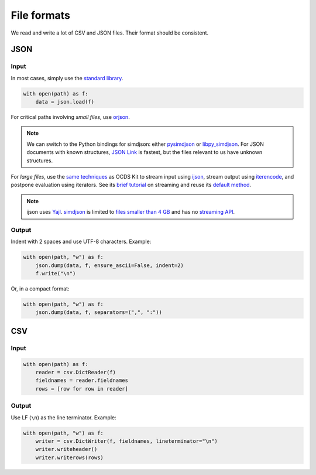 File formats
============

We read and write a lot of CSV and JSON files. Their format should be consistent.

.. _format-json:

JSON
----

Input
~~~~~

In most cases, simply use the `standard library <https://docs.python.org/3/library/json.html>`__.

.. code-block:: python

   with open(path) as f:
       data = json.load(f)

For critical paths involving *small files*, use `orjson <https://pypi.org/project/orjson/>`__.

.. note::

   We can switch to the Python bindings for simdjson: either `pysimdjson <https://github.com/TkTech/pysimdjson>`__ or `libpy_simdjson <https://github.com/gerrymanoim/libpy_simdjson>`__. For JSON documents with known structures, `JSON Link <https://github.com/beached/daw_json_link>`__ is fastest, but the files relevant to us have unknown structures.

For *large files*, use the `same techniques <https://ocdskit.readthedocs.io/en/latest/contributing.html#streaming>`__ as OCDS Kit to stream input using `ijson <https://pypi.org/project/ijson/>`__, stream output using `iterencode <https://docs.python.org/3/library/json.html#json.JSONEncoder.iterencode>`__, and postpone evaluation using iterators. See its `brief tutorial <https://ocdskit.readthedocs.io/en/latest/library.html#working-with-streams>`__ on streaming and reuse its `default method <https://ocdskit.readthedocs.io/en/latest/_modules/ocdskit/util.html>`__.

.. note::

   ijson uses `Yajl <https://lloyd.github.io/yajl/>`__. `simdjson <https://simdjson.org>`__ is limited to `files smaller than 4 GB <https://github.com/simdjson/simdjson/issues/128>`__ and has no `streaming API <https://github.com/simdjson/simdjson/issues/670>`__.

Output
~~~~~~

Indent with 2 spaces and use UTF-8 characters. Example:

.. code-block:: python

   with open(path, "w") as f:
       json.dump(data, f, ensure_ascii=False, indent=2)
       f.write("\n")

Or, in a compact format:

.. code-block:: python

   with open(path, "w") as f:
       json.dump(data, f, separators=(",", ":"))

CSV
---

Input
~~~~~

.. code-block:: python

   with open(path) as f:
       reader = csv.DictReader(f)
       fieldnames = reader.fieldnames
       rows = [row for row in reader]

Output
~~~~~~

Use LF (``\n``) as the line terminator. Example:

.. code-block:: python

   with open(path, "w") as f:
       writer = csv.DictWriter(f, fieldnames, lineterminator="\n")
       writer.writeheader()
       writer.writerows(rows)

